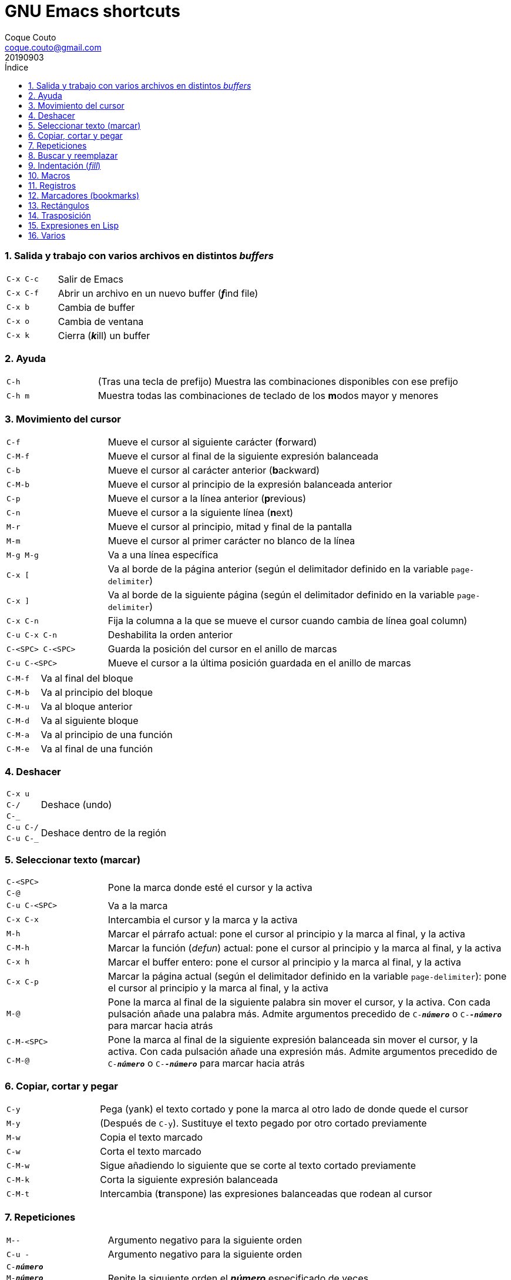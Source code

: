 = GNU Emacs shortcuts
:tags: Publish
:author: Coque Couto
:email: coque.couto@gmail.com
:date: september 2019
:revdate: 20190903
:source-highlighter: pygments
:toc:
:toc-title: Índice
:toclevels: 3
:numbered:
:appendix-caption: Apéndice
:figure-caption: Figura

=== Salida y trabajo con varios archivos en distintos _buffers_

[cols="20,80"]
|===
| `C-x C-c` | Salir de Emacs
| `C-x C-f` | Abrir un archivo en un nuevo buffer (__**f**__ind file)
| `C-x b` | Cambia de buffer
| `C-x o` | Cambia de ventana
| `C-x k` | Cierra (__**k**__ill) un buffer
|===


=== Ayuda

[cols="20,80"]
|===
| `C-h` | (Tras una tecla de prefijo) Muestra las combinaciones
  disponibles con ese prefijo
| `C-h m` | Muestra todas las combinaciones de teclado de los
  **m**odos mayor y menores
|===

=== Movimiento del cursor

[cols="20,80"]
|===
| `C-f` | Mueve el cursor al siguiente carácter (**f**orward)
| `C-M-f` | Mueve el cursor al final de la siguiente expresión
  balanceada
| `C-b` | Mueve el cursor al carácter anterior (**b**ackward)
| `C-M-b` | Mueve el cursor al principio de la expresión balanceada
  anterior
| `C-p` | Mueve el cursor a la línea anterior (**p**revious)
| `C-n` | Mueve el cursor a la siguiente línea (**n**ext)
| `M-r` | Mueve el cursor al principio, mitad y final de la pantalla
| `M-m` | Mueve el cursor al primer carácter no blanco de la línea
| `M-g M-g` | Va a una línea específica
| `C-x [` | Va al borde de la página anterior (según el delimitador
  definido en la variable `page-delimiter`)
| `C-x ]` | Va al borde de la siguiente página (según el delimitador
  definido en la variable `page-delimiter`)
| `C-x C-n` | Fija la columna a la que se mueve el cursor cuando
  cambia de línea goal column)
| `C-u C-x C-n` | Deshabilita la orden anterior
| `C-<SPC> C-<SPC>` | Guarda la posición del cursor en el anillo de
  marcas
| `C-u C-<SPC>` | Mueve el cursor a la última posición guardada en el
  anillo de marcas
|===

[cols="20,80"]
|===
| `C-M-f` | Va al final del bloque
| `C-M-b` | Va al principio del bloque
| `C-M-u` | Va al bloque anterior
| `C-M-d` | Va al siguiente bloque
| `C-M-a` | Va al principio de una función
| `C-M-e` | Va al final de una función
|===

=== Deshacer

[cols="20,80"]
|===
| `C-x u` .3+| Deshace (undo)
| `C-/`
| `C-_`
| `C-u C-/` .2+| Deshace dentro de la región
| `C-u C-_`
|===

=== Seleccionar texto (marcar)

[cols="20,80"]
|===
| `C-<SPC>` .2+| Pone la marca donde esté el cursor y la activa
| `C-@`
| `C-u C-<SPC>` | Va a la marca
| `C-x C-x` | Intercambia el cursor y la marca y la activa
| `M-h` | Marcar el párrafo actual: pone el cursor al principio y la
  marca al final, y la activa
| `C-M-h` | Marcar la función (_defun_) actual: pone el cursor al
  principio y la marca al final, y la activa
| `C-x h` | Marcar el buffer entero: pone el cursor al principio y la
  marca al final, y la activa
| `C-x C-p` | Marcar la página actual (según el delimitador definido
  en la variable `page-delimiter`): pone el cursor al principio y la
  marca al final, y la activa
| `M-@` | Pone la marca al final de la siguiente palabra sin mover el
  cursor, y la activa. Con cada pulsación añade una palabra
  más. Admite argumentos precedido de `C-_**número**_` o
  `C-_**-número**_` para marcar hacia atrás
| `C-M-<SPC>` .2+| Pone la marca al final de la siguiente expresión
  balanceada sin mover el cursor, y la activa. Con cada pulsación
  añade una expresión más. Admite argumentos precedido de
  `C-_**número**_` o `C-_**-número**_` para marcar hacia atrás
| `C-M-@`
|===

=== Copiar, cortar y pegar

[cols="20,80"]
|===
| `C-y` | Pega (yank) el texto cortado y pone la marca al otro lado de
  donde quede el cursor
| `M-y` | (Después de `C-y`). Sustituye el texto pegado por otro
  cortado previamente
| `M-w` | Copia el texto marcado
| `C-w` | Corta el texto marcado
| `C-M-w` | Sigue añadiendo lo siguiente que se corte al texto cortado
  previamente
| `C-M-k` | Corta la siguiente expresión balanceada
| `C-M-t` | Intercambia (**t**ranspone) las expresiones balanceadas
  que rodean al cursor
|===

=== Repeticiones

[cols="20,80"]
|===
| `M--` | Argumento negativo para la siguiente orden
| `C-u -` | Argumento negativo para la siguiente orden
| `C-_**número**_` .3+| Repite la siguiente orden el _**número**_
  especificado de veces
| `M-_**número**_`
| `C-u _**número**_`
| `C-x <ESC> <ESC>` | Re-ejecuta la última orden introducida en el
  minibuffer. Precedido de `C-_**n**_`, ejecuta la e_**n**_ésima orden
  anterior (1 para la última)
| `M-x list-command-history` | Muestra la historia de órdenes
  ejecutadas que pueden repetirse con `C-x <ESC> <ESC>`
| `C-x z` | Repite la última orden. Seguir pulsando z para seguir
  repitiendo
| `M-0 C-x e` .2+| Repite una macro hasta alcanzar el final del fichero
| `C-u 0 C-x e`
|===

=== Buscar y reemplazar

[cols="20,80"]
|===
| `C-s` | Busca hacia delante
| `C-r` | Busca hacia atrás
| `C-M-s` | Busca regexp hacia delante
| `M-x replace-string <RET> _**string**_ <RET> _**newstring**_
  <RET>` | Reemplaza todas de las ocurrencias de _**string**_ por
  _**newstring**_ desde la posición del cursor hasta el final del
  buffer. Intenta mantener las mayúsculas de la cadena original (p.ej,
  al cambiar `UNO` por `dos`, pone `DOS`). No hace esto si se usan
  mayúsculas en _**string**_ o en _**newstring**_. Si hay una región
  activa, solo actúa dentro de ella
| `M-% _**string**_ <RET> _**newstring**_ <RET>` | Reemplaza algunas
  de las ocurrencias de _**string**_ por _**newstring**_. Con prefijo
  `C-_**número**_`, solo cambia las ocurrencias rodeadas por
  delimitadores de palabras. Con prefijo `C-_**-**_`, busca hacia
  atrás
| `C-M-% _**regexp**_ <RET> _**newstring**_ <RET>` | Reemplaza algunas
  de las ocurrencias de _**regexp**_ por _**newstring**_. Por lo
  demás, funciona como la anterior
| `M-c` .2+| (Al buscar) Conmuta la sensibilidad a las mayúsculas (por
  defecto, la búsqueda no es sensible a las mayúsculas)
| `M-s c`
| `M-e` | (Al buscar) Permite editar la cadena de búsqueda. Terminar con
  RET
| `M-n` | (Al buscar) Presenta la siguiente cadena en el histórico de
  búsquedas
| `M-p` | (Al buscar) Presenta la anterior cadena en el histórico de
  búsquedas
| `M-s <SPC>` | (Al buscar) Conmuta entre la interpretación laxa de
  espacios y la interpretación literal en la cadena buscada
| `M-s '` | (Al buscar) Conmuta el desdoblamiento de caracteres
  (_character folding_). Activada, encuentra caracteres acentuados
  como _á_ al buscar _a_, por ejemplo
| `M-s o _**regexp**_ <RET>` .2+| Encuentra todas las líneas que
  tengan _**regexp**_
| `M-x occur <RET> _**regexp**_ <RET>`
|===

=== Indentación (_fill_)

[cols="20,80"]
|===
| `M-q` | Indenta el párrafo actual. Si la región está activa, indenta
  todos sus párrafos. Precedido de `C-u`, justifica el texto entre la
  primera columna y el margen derecho, metiendo los espacios
  necesarios entre las palabras
| `M-x fill-region` | Indenta todos los párrafos de la región
| `M-x fill-region-as-paragraph` | Indenta la región, considerándola
  como un solo párrafo
| `C-x f` | Establece el margen derecho ('fill-column'). Precedido de
  `C-u`, lo establece en la columna donde esté el cursor
| `C-x <TAB>` | Indenta la región de forma interactiva (usar las
  flechas -> y <- para mover el texto una columna cada vez, y con
  `S-->` y `S-<-` para moverlo de parada a parada de tabulador). Con
  prefijo `C-__**número**_`, añade o quita el _**número**_
  especificado de espacios al principio de las líneas marcadas
| `M-i` | Inserta espacios en la posición del cursor hasta alcanzar la
  siguiente parada del tabulador
| `M-x indent-relative` | Inserta espacios en la posición del cursor
  hasta el primer carácter que no sea un espacio en la línea anterior,
  o hasta la siguiente parada del tabulador si no hay caracteres así
| `M-^` | Junta la línea actual con la anterior separadas por un solo
  espacio
| `C-M-\` | Indenta la región, como si se hubiera pulsado `<TAB>` en
  cada línea. Precedido de `C-_**número**_`, indenta la región a la
  columna _**número**_ (la primera es la 0)
| `C-M-o` | Divide la línea actual en la posición del cursor,
  insertando un retorno y los espacios necesarios para que el texto
  que está a la derecha del cursor quede a la misma altura
| `M-x auto-fill-mode` | Conmuta el modo de auto-indentación. Las
  líneas se dividen al pulsar `<SPC>` o `<RET>` cuando sobrepasan la
  columna `fill-column`
| `M-o M-s` | Centra la línea del cursor entre la primera columna y el
  margen derecho. Precedido de `C-_**n**_`, centra las siguientes
  _**n**_ líneas y pone el cursor tras ellas
|===

=== Macros

[cols="20,80"]
|===
| `C-x (` | Empieza a grabar una macro
| `C-x )` | Termina de grabar una macro
| `C-x e` | Ejecuta la última macro grabada
| `C-x C-k x _**r**_` | Guarda la última macro en el registro _**r**_. Puede ejecutarse con `C-x r j _**r**_`
|===

=== Registros

[cols="20,80"]
|===
| `C-x r ?` | Ayuda de órdenes de registros/marcadores
| `C-x r <SPC> _**r**_` | Guarda la posición del cursor en el registro _**r**_
| `C-x r w _**r**_` | Guarda la configuración de las ventanas del marco
  seleccionado en el registro _**r**_
| `C-x r f _**r**_` | Guarda la configuración de todos los marcos y sus
  ventanas en el registro _**r**_
| `C-x r j _**r**_` | Salta a la posición del cursor, recupera las
  configuraciones de ventanas o marcos guardadas en el registro
  _**r**_, visita el archivo guardado en él o ejecuta la macro
  correspodiente. Con prefijo `C-u` al recuperar la configuración de
  las ventanas, elimina los marcos que no estén en la configuración
  recuperada
| `C-x r s _**r**_` | Guarda la región en el registro _**r**_ (con
  prefijo `C-u`, también la borra del buffer)
| `C-x r r _**r**_` | Guarda la región-rectángulo en el registro _**r**_ (con
  prefijo `C-u`, también la borra del buffer)
| `C-x r n _**r**_` | Guarda el número 0 en el registro _**r**_
  (precedido de `C-_**número**_`, guarda ese valor en el registro)
| `C-x r + _**r**_` | Si el registro _**r**_ tiene un número, le suma
  1 (precedido de `C-_**número**_`, le suma esa cantidad)
| `C-x r i _**r**_` | Inserta en el buffer el número, el texto o el
  rectángulo del registro _**r**_ (con prefijo `C-u`, deja el cursor
  al principio y pone la marca al final)
| `M-x append-to-register <RET> _**r**_` | Añade la región al registro _**r**_
  (con prefijo `C-u`, también la borra del buffer)
| `M-x prepend-to-register <RET> _**r**_` | Añade la región al principio del
  registro _**r**_
| `M-x view-register <RET> _**r**_` | Describe el contenido del registro _**r**_
| `(set-register _**r**_ '(file . _**path**_))` | Guarda el nombre del
  archivo _**path**_ en el registro _**r**_. P. ej, `(set-register ?e
  '(file . "/home/xxx/.emacs"))`. Puede visitarse con `C-x r j _**r**_`
|===

=== Marcadores (bookmarks)

[cols="20,80"]
|===
| `C-x r m <RET>` | Establece un marcador en el buffer actual, donde
  esté el cursor, llamado igual que el archivo
| `C-x r m _**bookmark**_ <RET>` | Establece un marcador llamado
  _**bookmark**_ en el buffer actual, donde esté el cursor
| `C-x r M _**bookmark**_ <RET>` | Como el anterior, pero no reescribe
  un marcador que ya exista
| `C-x r b _**bookmark**_ <RET>` | Salta al marcador especificado
| `C-x r l` | Lista todos los marcadores. Se puede editar el contenido
  del listado (pulsar `?` para ayuda)
| ``M-x bookmark-save` | Guarda la lista de marcadores en el archivo
  de marcadores por defecto (`~/.emacs.d/bookmarks` o `~/.emacs.bmk`,
  si éste existe)
| ``M-x bookmark-delete <RET> _**bookmark**_ <RET>` | Borra el
  marcador _**bookmark**_
| ``M-x bookmark-insert-location <RET> _**bookmark**_ <RET>` | Inserta
  en el buffer el nombre del archivo al que apunta _**bookmark**_
| ``M-x bookmark-insert <RET> _**bookmark**_ <RET>` | Inserta en el
  buffer el contenido del archivo al que apunta _**bookmark**_
| ``M-x bookmark-load <RET> _**filename**_ <RET>` | Carga el archivo
  de marcadores _**filename**_
| ``M-x bookmark-write <RET> _**filename**_ <RET>` | Guarda los
  marcadores en el archivo _**filename**_
|===

=== Rectángulos

[cols="20,80"]
|===
| `C-x <SPC>` | Conmuta el modo de marcado de rectángulo, mostrando la
  región-rectángulo y haciendo que las órdenes habituales de copiado y
  pegado funcionen sobre ella mientras la región esté activa. En este
  modo, `C-x C-x` alterna el cursor entre las cuatro esquinas del
  rectángulo
| `C-x r k` | Corta la región-rectángulo
| `C-x r M-w` | Copia la región-rectángulo
| `C-x r d` | Borra la región-rectángulo
| `C-x r y` | Pega el último rectángulo cortado en el punto donde esté
  el cursor
| `C-x r o` | Abre espacio para un rectángulo, desplazando el texto a la
  derecha y rellenándolo con espacios
| `C-x r c` | Limpia el espacio del rectángulo, sustituyendo el texto
  por espacios
| `C-x r N` | Numera cada línea del rectángulo y desplaza el texto a
  la derecha. Precedido por `C-u`, permite elegir el número inicial y
  el formato
| `C-x r t _**string**_ <RET>` | Reemplaza cada línea del rectángulo por
  _**string**_
| `M-x delete-whitespace-rectangle` | Elimina los espacios que haya en
  cada línea del rectángulo, desde la columna de la izquierda en
  adelante
| `C-x r r _**r**_` | Guarda la región-rectángulo en el registro _**r**_
  (con prefijo `C-u`, también la borra del buffer)
|===

=== Trasposición

[cols="20,80"]
|===
| `C-t` | Traspone los dos caracteres que rodean al cursor y avanza el
  cursor (_hace avanzar_ el carácter que hay antes del cursor y deja
  el cursor tras él). Si está al final de la línea, traspone los dos
  últimos caracteres de la línea sin mover el cursor. Con un prefijo
  `C-_**n**_`, hace avanzar el carácter _**n**_ veces. Con un prefijo
  negativo, lo hace retroceder. Con un prefijo `C-0`, traspone el
  carácter que hay tras el cursor con el de la marca
| `M-t` | Traspone la palabra que hay antes del cursor con la palabra
  que viene después, y pone el cursor después de la segunda palabra
  (_hace avanzar_ la palabra que hay antes del cursor). No mueve los
  signos de puntuación. Admite prefijo `C-_**n**_`
| `C-M-t` | Traspone dos expresiones balanceadas (_hace avanzar_ la
  expresión balanceada que haya encima del cursor)
| `C-x C-t` | Traspone dos líneas (_hace avanzar_ la línea que haya
  encima del cursor)
|===

=== Expresiones en Lisp

[cols="20,80"]
|===
| `M-:` | Pide una expresión en el minibuffer, la evalúa y muestra el
  resultado. Con prefijo `C-u 1`, inserta el resultado en el buffer
  actual
| `C-x C-e` | Evalúa la primera _sexp_ que encuentre antes del
  cursor. Con prefijo `C-u 1`, inserta el resultado en el buffer
  actual
|===

=== Varios

[cols="20,80"]
|===
| `C-g` | Aborta una orden en curso
| `M-x subword-mode` | Habilita que Emacs considere las mayúsculas como
  separadores de palabras
| `C-o` | Inserta un retorno donde esté el cursor, sin moverlo
| `C-l` | Pone la línea actual en el centro de la ventana. Pulsar
  varias veces para alternar entre el centro, la primera línea o el
  final de la ventana
| `C-x C-l` | Convierte el texto de la región en minúsculas
| `C-x C-u` | Convierte el texto de la región en mayúsculas
| `C-x l` | Cuenta las líneas de la página actual (según el delimitador
  definido en la variable `page-delimiter`)
|===
